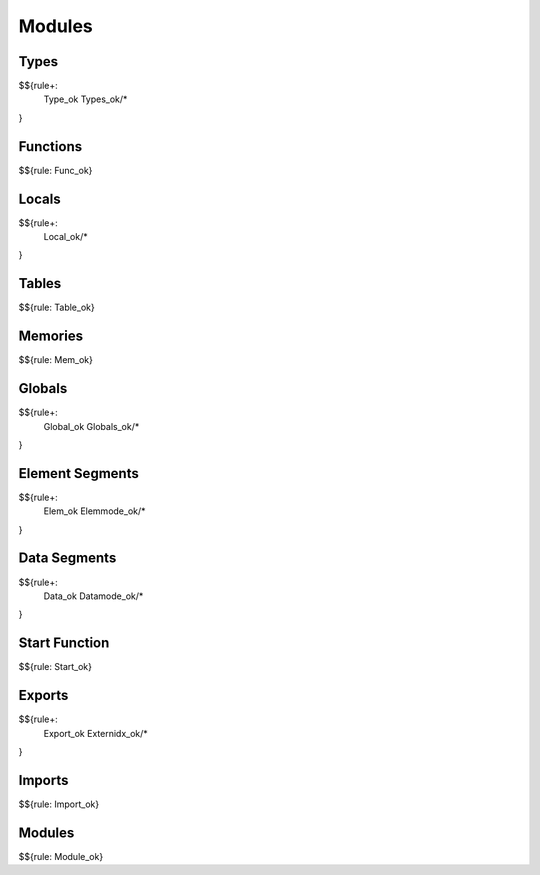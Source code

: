 .. _valid-modules:

Modules
-------

.. _valid-modules-types:

Types
~~~~~

$${rule+: 
  Type_ok
  Types_ok/*
}

.. _valid-modules-functions:

Functions
~~~~~~~~~

$${rule: Func_ok}

.. _valid-modules-locals:

Locals
~~~~~~

$${rule+: 
  Local_ok/*
}

.. _valid-modules-tables:

Tables
~~~~~~

$${rule: Table_ok}

.. _valid-modules-memories:

Memories
~~~~~~~~

$${rule: Mem_ok}

.. _valid-modules-globals:

Globals
~~~~~~~

$${rule+: 
  Global_ok
  Globals_ok/*
}

.. _valid-modules-element-segments:

Element Segments
~~~~~~~~~~~~~~~~

$${rule+: 
  Elem_ok
  Elemmode_ok/*
}

.. _valid-modules-data-segments:

Data Segments
~~~~~~~~~~~~~

$${rule+: 
  Data_ok
  Datamode_ok/*
}

.. _valid-modules-start-function:

Start Function
~~~~~~~~~~~~~~

$${rule: Start_ok}

.. _valid-modules-exports:

Exports
~~~~~~~

$${rule+: 
  Export_ok
  Externidx_ok/*
}

.. _valid-modules-imports:

Imports
~~~~~~~

$${rule: Import_ok}

.. _valid-modules-modules:

Modules
~~~~~~~

$${rule: Module_ok}
